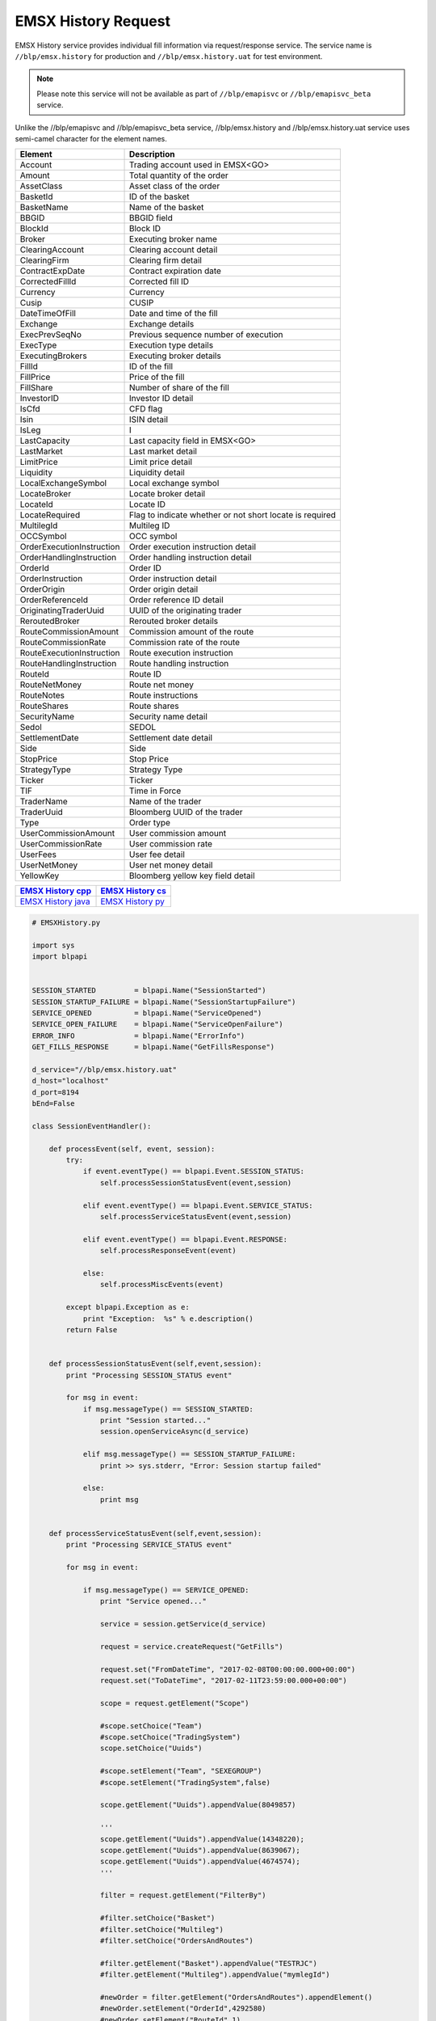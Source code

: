 EMSX History Request
====================


EMSX History service provides individual fill information via request/response service. The service name is 
``//blp/emsx.history`` for production and ``//blp/emsx.history.uat`` for test environment. 


.. note::

	Please note this service will not be available as part of ``//blp/emapisvc`` or ``//blp/emapisvc_beta`` service.


Unlike the //blp/emapisvc and //blp/emapisvc_beta service, //blp/emsx.history and //blp/emsx.history.uat service uses semi-camel character for the element names.


=================================== =================================================================
Element             				Description
=================================== =================================================================
Account								Trading account used in EMSX<GO>
Amount 								Total quantity of the order
AssetClass 							Asset class of the order
BasketId							ID of the basket
BasketName 							Name of the basket
BBGID								BBGID field
BlockId 							Block ID
Broker 								Executing broker name
ClearingAccount 					Clearing account detail
ClearingFirm 						Clearing firm detail
ContractExpDate 					Contract expiration date
CorrectedFillId 					Corrected fill ID
Currency 							Currency
Cusip 								CUSIP
DateTimeOfFill 						Date and time of the fill
Exchange 							Exchange details
ExecPrevSeqNo 						Previous sequence number of execution
ExecType 							Execution type details
ExecutingBrokers 					Executing broker details
FillId 								ID of the fill
FillPrice 							Price of the fill
FillShare 							Number of share of the fill
InvestorID 							Investor ID detail
IsCfd 								CFD flag
Isin 								ISIN detail
IsLeg 								I
LastCapacity 						Last capacity field in EMSX<GO>
LastMarket 							Last market detail
LimitPrice 							Limit price detail
Liquidity 							Liquidity detail
LocalExchangeSymbol 				Local exchange symbol
LocateBroker 						Locate broker detail
LocateId 							Locate ID 
LocateRequired 						Flag to indicate whether or not short locate is required
MultilegId 							Multileg ID
OCCSymbol 							OCC symbol
OrderExecutionInstruction 			Order execution instruction detail
OrderHandlingInstruction 			Order handling instruction detail
OrderId 							Order ID
OrderInstruction 					Order instruction detail
OrderOrigin 						Order origin detail
OrderReferenceId 					Order reference ID detail
OriginatingTraderUuid 				UUID of the originating trader
ReroutedBroker 						Rerouted broker details
RouteCommissionAmount 				Commission amount of the route
RouteCommissionRate 				Commission rate of the route
RouteExecutionInstruction 			Route execution instruction
RouteHandlingInstruction 			Route handling instruction
RouteId 							Route ID
RouteNetMoney 						Route net money
RouteNotes 							Route instructions
RouteShares 						Route shares
SecurityName 						Security name detail
Sedol 								SEDOL
SettlementDate 						Settlement date detail
Side 								Side
StopPrice 							Stop Price 
StrategyType 						Strategy Type
Ticker 								Ticker
TIF 								Time in Force
TraderName 							Name of the trader
TraderUuid 							Bloomberg UUID of the trader
Type 								Order type
UserCommissionAmount 				User commission amount
UserCommissionRate 					User commission rate
UserFees 							User fee detail
UserNetMoney 						User net money detail
YellowKey 							Bloomberg yellow key field detail
=================================== =================================================================


==================== ===================
`EMSX History cpp`_  `EMSX History cs`_ 
==================== ===================
`EMSX History java`_ `EMSX History py`_
==================== ===================

.. _EMSX History cpp: https://github.com/tkim/emsx_api_repository/blob/master/EMSXFullSet_C%2B%2B/EMSXHistory.cpp

.. _EMSX History cs: https://github.com/tkim/emsx_api_repository/blob/master/EMSXFullSet_C%23/EMSXHistory.cs

.. _EMSX History java: https://github.com/tkim/emsx_api_repository/blob/master/EMSXFullSet_Java/EMSXHistory.java

.. _EMSX History py: https://github.com/tkim/emsx_api_repository/blob/master/EMSXFullSet_Python/EMSXHistory.py


.. code-block:: python

	# EMSXHistory.py

	import sys
	import blpapi


	SESSION_STARTED         = blpapi.Name("SessionStarted")
	SESSION_STARTUP_FAILURE = blpapi.Name("SessionStartupFailure")
	SERVICE_OPENED          = blpapi.Name("ServiceOpened")
	SERVICE_OPEN_FAILURE    = blpapi.Name("ServiceOpenFailure")
	ERROR_INFO              = blpapi.Name("ErrorInfo")
	GET_FILLS_RESPONSE      = blpapi.Name("GetFillsResponse")

	d_service="//blp/emsx.history.uat"
	d_host="localhost"
	d_port=8194
	bEnd=False

	class SessionEventHandler():

	    def processEvent(self, event, session):
	        try:
	            if event.eventType() == blpapi.Event.SESSION_STATUS:
	                self.processSessionStatusEvent(event,session)
	            
	            elif event.eventType() == blpapi.Event.SERVICE_STATUS:
	                self.processServiceStatusEvent(event,session)

	            elif event.eventType() == blpapi.Event.RESPONSE:
	                self.processResponseEvent(event)
	            
	            else:
	                self.processMiscEvents(event)
	                
	        except blpapi.Exception as e:
	            print "Exception:  %s" % e.description()
	        return False


	    def processSessionStatusEvent(self,event,session):
	        print "Processing SESSION_STATUS event"

	        for msg in event:
	            if msg.messageType() == SESSION_STARTED:
	                print "Session started..."
	                session.openServiceAsync(d_service)
	                
	            elif msg.messageType() == SESSION_STARTUP_FAILURE:
	                print >> sys.stderr, "Error: Session startup failed"
	                
	            else:
	                print msg
	                

	    def processServiceStatusEvent(self,event,session):
	        print "Processing SERVICE_STATUS event"
	        
	        for msg in event:
	            
	            if msg.messageType() == SERVICE_OPENED:
	                print "Service opened..."

	                service = session.getService(d_service)
	    
	                request = service.createRequest("GetFills")

	                request.set("FromDateTime", "2017-02-08T00:00:00.000+00:00")
	                request.set("ToDateTime", "2017-02-11T23:59:00.000+00:00")

	                scope = request.getElement("Scope")
	                
	                #scope.setChoice("Team")
	                #scope.setChoice("TradingSystem")
	                scope.setChoice("Uuids")
	                
	                #scope.setElement("Team", "SEXEGROUP")
	                #scope.setElement("TradingSystem",false)
	                
	                scope.getElement("Uuids").appendValue(8049857)

	                '''
	                scope.getElement("Uuids").appendValue(14348220);
	                scope.getElement("Uuids").appendValue(8639067);
	                scope.getElement("Uuids").appendValue(4674574);
	                '''
	                
	                filter = request.getElement("FilterBy")
	                
	                #filter.setChoice("Basket")
	                #filter.setChoice("Multileg")
	                #filter.setChoice("OrdersAndRoutes")
	                
	                #filter.getElement("Basket").appendValue("TESTRJC")
	                #filter.getElement("Multileg").appendValue("mymlegId")
	                
	                #newOrder = filter.getElement("OrdersAndRoutes").appendElement()
	                #newOrder.setElement("OrderId",4292580)
	                #newOrder.setElement("RouteId",1)
	                
	                print "Request: %s" % request.toString()
	                    
	                self.requestID = blpapi.CorrelationId()
	                
	                session.sendRequest(request, correlationId=self.requestID )
	                            
	            elif msg.messageType() == SERVICE_OPEN_FAILURE:
	                print >> sys.stderr, "Error: Service failed to open"        
	                
	    def processResponseEvent(self, event):
	        print "Processing RESPONSE event"
	        
	        for msg in event:

	            if msg.correlationIds()[0].value() == self.requestID.value():
	                print "MESSAGE TYPE: %s" % msg.messageType()
	                
	                if msg.messageType() == ERROR_INFO:
	                    errorCode = msg.getElementAsInteger("ERROR_CODE")
	                    errorMessage = msg.getElementAsString("ERROR_MESSAGE")
	                    print "ERROR CODE: %d\tERROR MESSAGE: %s" % (errorCode,errorMessage)
	                elif msg.messageType() == GET_FILLS_RESPONSE:

	                    fills = msg.getElement("Fills")
	                    
	                    for fill in fills.values():

	                        account = fill.getElement("Account").getValueAsString()
	                        amount = fill.getElement("Amount").getValueAsFloat()
	                        assetClass = fill.getElement("AssetClass").getValueAsString()
	                        basketId = fill.getElement("BasketId").getValueAsInteger()
	                        bbgid = fill.getElement("BBGID").getValueAsString()
	                        blockId = fill.getElement("BlockId").getValueAsString()
	                        broker = fill.getElement("Broker").getValueAsString()
	                        clearingAccount = fill.getElement("ClearingAccount").getValueAsString()
	                        clearingFirm = fill.getElement("ClearingFirm").getValueAsString()
	                        contractExpDate = fill.getElement("ContractExpDate").getValueAsString()
	                        correctedFillId = fill.getElement("CorrectedFillId").getValueAsInteger()
	                        currency = fill.getElement("Currency").getValueAsString()
	                        cusip = fill.getElement("Cusip").getValueAsString()
	                        dateTimeOfFill = fill.getElement("DateTimeOfFill").getValueAsString()
	                        exchange = fill.getElement("Exchange").getValueAsString()
	                        execPrevSeqNo = fill.getElement("ExecPrevSeqNo").getValueAsInteger()
	                        execType = fill.getElement("ExecType").getValueAsString()
	                        executingBroker = fill.getElement("ExecutingBroker").getValueAsString()
	                        fillId = fill.getElement("FillId").getValueAsInteger()
	                        fillPrice = fill.getElement("FillPrice").getValueAsFloat()
	                        fillShares = fill.getElement("FillShares").getValueAsFloat()
	                        investorId = fill.getElement("InvestorID").getValueAsString()
	                        isCFD = fill.getElement("IsCfd").getValueAsBool()
	                        isin = fill.getElement("Isin").getValueAsString()
	                        isLeg = fill.getElement("IsLeg").getValueAsBool()
	                        lastCapacity = fill.getElement("LastCapacity").getValueAsString()
	                        lastMarket = fill.getElement("LastMarket").getValueAsString()
	                        limitPrice = fill.getElement("LimitPrice").getValueAsFloat()
	                        liquidity = fill.getElement("Liquidity").getValueAsString()
	                        localExchangeSymbol = fill.getElement("LocalExchangeSymbol").getValueAsString()
	                        locateBroker = fill.getElement("LocateBroker").getValueAsString()
	                        locateId = fill.getElement("LocateId").getValueAsString()
	                        locateRequired = fill.getElement("LocateRequired").getValueAsBool()
	                        multiLedId = fill.getElement("MultilegId").getValueAsString()
	                        occSymbol = fill.getElement("OCCSymbol").getValueAsString()
	                        orderExecutionInstruction = fill.getElement("OrderExecutionInstruction").getValueAsString()
	                        orderHandlingInstruction = fill.getElement("OrderHandlingInstruction").getValueAsString()
	                        orderId = fill.getElement("OrderId").getValueAsInteger()
	                        orderInstruction = fill.getElement("OrderInstruction").getValueAsString()
	                        orderOrigin = fill.getElement("OrderOrigin").getValueAsString()
	                        orderReferenceId = fill.getElement("OrderReferenceId").getValueAsString()
	                        originatingTraderUUId = fill.getElement("OriginatingTraderUuid").getValueAsInteger()
	                        reroutedBroker = fill.getElement("ReroutedBroker").getValueAsString()
	                        routeCommissionAmount = fill.getElement("RouteCommissionAmount").getValueAsFloat()
	                        routeCommissionRate = fill.getElement("RouteCommissionRate").getValueAsFloat()
	                        routeExecutionInstruction = fill.getElement("RouteExecutionInstruction").getValueAsString()
	                        routeHandlingInstruction = fill.getElement("RouteHandlingInstruction").getValueAsString()
	                        routeId = fill.getElement("RouteId").getValueAsInteger()
	                        routeNetMoney = fill.getElement("RouteNetMoney").getValueAsFloat()
	                        routeNotes = fill.getElement("RouteNotes").getValueAsString()
	                        routeShares = fill.getElement("RouteShares").getValueAsFloat()
	                        securityName = fill.getElement("SecurityName").getValueAsString()
	                        sedol = fill.getElement("Sedol").getValueAsString()
	                        settlementDate = fill.getElement("SettlementDate").getValueAsString()
	                        side = fill.getElement("Side").getValueAsString()
	                        stopPrice = fill.getElement("StopPrice").getValueAsFloat()
	                        strategyType = fill.getElement("StrategyType").getValueAsString()
	                        ticker = fill.getElement("Ticker").getValueAsString()
	                        tif = fill.getElement("TIF").getValueAsString()
	                        traderName = fill.getElement("TraderName").getValueAsString()
	                        traderUUId = fill.getElement("TraderUuid").getValueAsInteger()
	                        type = fill.getElement("Type").getValueAsString()
	                        userCommissionAmount = fill.getElement("UserCommissionAmount").getValueAsFloat()
	                        userCommissionRate = fill.getElement("UserCommissionRate").getValueAsFloat()
	                        userFees = fill.getElement("UserFees").getValueAsFloat()
	                        userNetMoney = fill.getElement("UserNetMoney").getValueAsFloat()
	                        yellowKey = fill.getElement("YellowKey").getValueAsString()
	                            
	                        print "OrderId: %d\tFill ID: %d\tDate/Time: %s\tShares: %f\tPrice: %f" % (orderId,fillId, dateTimeOfFill, fillShares, fillPrice)
	                            
	                global bEnd
	                bEnd = True
	                
	    def processMiscEvents(self, event):
	        
	        print "Processing " + event.eventType() + " event"
	        
	        for msg in event:

	            print "MESSAGE: %s" % (msg.tostring())


	def main():
	    
	    sessionOptions = blpapi.SessionOptions()
	    sessionOptions.setServerHost(d_host)
	    sessionOptions.setServerPort(d_port)

	    print "Connecting to %s:%d" % (d_host,d_port)

	    eventHandler = SessionEventHandler()

	    session = blpapi.Session(sessionOptions, eventHandler.processEvent)

	    if not session.startAsync():
	        print "Failed to start session."
	        return
	    
	    global bEnd
	    while bEnd==False:
	        pass
	    
	    session.stop()
	    
	if __name__ == "__main__":
	    print "Bloomberg - EMSX API Example - EMSXHistory"
	    try:
	        main()
	    except KeyboardInterrupt:
	        print  "Ctrl+C pressed. Stopping..."